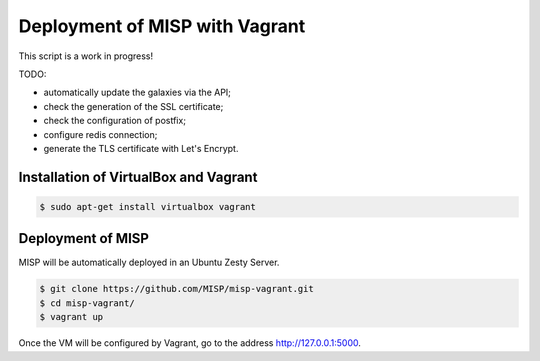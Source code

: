 Deployment of MISP with Vagrant
===============================

This script is a work in progress!

TODO:

* automatically update the galaxies via the API;
* check the generation of the SSL certificate;
* check the configuration of postfix;
* configure redis connection;
* generate the TLS certificate with Let's Encrypt.



Installation of VirtualBox and Vagrant
--------------------------------------

.. code-block:: bash

    $ sudo apt-get install virtualbox vagrant


Deployment of MISP
------------------

MISP will be automatically deployed in an Ubuntu Zesty Server.

.. code-block:: bash

    $ git clone https://github.com/MISP/misp-vagrant.git
    $ cd misp-vagrant/
    $ vagrant up

Once the VM will be configured by Vagrant, go to the address
http://127.0.0.1:5000.
